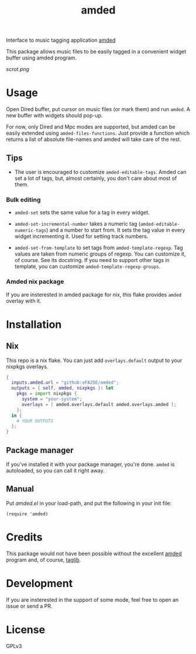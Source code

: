 #+TITLE: amded

Interface to music tagging application [[https://github.com/ft/amded][amded]]

This package allows music files to be easily tagged in a convenient widget
buffer using amded program.

[[scrot.png]]

* Usage

Open Dired buffer, put cursor on music files (or mark them) and run ~amded~.  A
new buffer with widgets should pop-up.

For now, only Dired and Mpc modes are supported, but amded can be easily
extended using ~amded-files-functions~.  Just provide a function which returns a
list of absolute file-names and amded will take care of the rest.

** Tips
+ The user is encouraged to customize ~amded-editable-tags~.  Amded can set a
  lot of tags, but, almost certainly, you don't care about most of them.

*** Bulk editing

+ ~amded-set~ sets the same value for a tag in every widget.

+ ~amded-set-incremental-number~ takes a numeric tag
  (~amded-editable-numeric-tags~) and a number to start from.  It sets the tag
  value in every widget incrementing it.  Used for setting track numbers.

+ ~amded-set-from-template~ to set tags from ~amded-template-regexp~.  Tag
  values are taken from numeric groups of regexp.  You can customize it, of
  course.  See its docstring.  If you need to support other tags in template,
  you can customize ~amded-template-regexp-groups~.

*** Amded nix package
If you are insterested in amded package for nix, this flake provides ~amded~
overlay with it.

* Installation
** Nix
This repo is a nix flake.  You can just add ~overlays.default~ output to your
nixpkgs overlays.

#+begin_src nix
{
  inputs.amded.url = "github:xFA25E/amded";
  outputs = { self, amded, nixpkgs }: let
    pkgs = import nixpkgs {
      system = "your-system";
      overlays = [ amded.overlays.default amded.overlays.amded ];
    };
  in {
    # YOUR OUTPUTS
  };
}
#+end_src

** Package manager
If you've installed it with your package manager, you're done.  ~amded~ is
autoloaded, so you can call it right away.

** Manual
Put /amded.el/ in your load-path, and put the following in your init file:

#+BEGIN_SRC elisp
(require 'amded)
#+END_SRC

* Credits
This package would not have been possible without the excellent [[https://github.com/ft/amded][amded]]
program and, of course, [[https://taglib.org][taglib]].

* Development
If you are insterested in the support of some mode, feel free to open an issue
or send a PR.

* License
GPLv3
